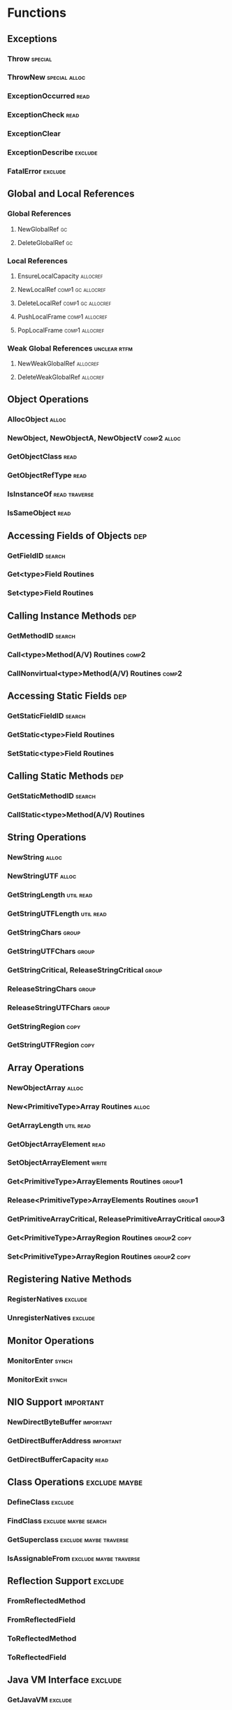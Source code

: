 * Functions
** Exceptions
*** Throw                                                           :special:
*** ThrowNew                                                  :special:alloc:
*** ExceptionOccurred                                                  :read:
*** ExceptionCheck                                                     :read:
*** ExceptionClear
*** ExceptionDescribe                                               :exclude:
*** FatalError                                                      :exclude:
** Global and Local References
*** Global References
**** NewGlobalRef                                                        :gc:
**** DeleteGlobalRef                                                     :gc:
*** Local References
**** EnsureLocalCapacity                                           :allocref:
**** NewLocalRef                                          :comp1:gc:allocref:
**** DeleteLocalRef                                       :comp1:gc:allocref:
**** PushLocalFrame                                          :comp1:allocref:
**** PopLocalFrame                                           :comp1:allocref:
*** Weak Global References                                     :unclear:rtfm:
****  NewWeakGlobalRef                                             :allocref:
****  DeleteWeakGlobalRef                                          :allocref:
** Object Operations
*** AllocObject                                                       :alloc:
*** NewObject, NewObjectA, NewObjectV                           :comp2:alloc:
*** GetObjectClass                                                     :read:
*** GetObjectRefType                                                   :read:
*** IsInstanceOf                                              :read:traverse:
*** IsSameObject                                                       :read:
** Accessing Fields of Objects                                          :dep:
*** GetFieldID                                                       :search:
*** Get<type>Field Routines
*** Set<type>Field Routines
** Calling Instance Methods                                             :dep:
*** GetMethodID                                                      :search:
*** Call<type>Method(A/V) Routines                                    :comp2:
*** CallNonvirtual<type>Method(A/V) Routines                          :comp2:
** Accessing Static Fields                                              :dep:
*** GetStaticFieldID                                                 :search:
*** GetStatic<type>Field Routines
*** SetStatic<type>Field Routines
** Calling Static Methods                                               :dep:
*** GetStaticMethodID                                                :search:
*** CallStatic<type>Method(A/V) Routines
** String Operations
*** NewString                                                         :alloc:
*** NewStringUTF                                                      :alloc:
*** GetStringLength                                               :util:read:
*** GetStringUTFLength                                            :util:read:
*** GetStringChars                                                    :group:
*** GetStringUTFChars                                                 :group:
*** GetStringCritical, ReleaseStringCritical                          :group:
*** ReleaseStringChars                                                :group:
*** ReleaseStringUTFChars                                             :group:
*** GetStringRegion                                                    :copy:
*** GetStringUTFRegion                                                 :copy:
** Array Operations
*** NewObjectArray                                                    :alloc:
*** New<PrimitiveType>Array Routines                                  :alloc:
*** GetArrayLength                                                :util:read:
*** GetObjectArrayElement                                              :read:
*** SetObjectArrayElement                                             :write:
*** Get<PrimitiveType>ArrayElements Routines                         :group1:
*** Release<PrimitiveType>ArrayElements Routines                     :group1:
*** GetPrimitiveArrayCritical, ReleasePrimitiveArrayCritical         :group3:
*** Get<PrimitiveType>ArrayRegion Routines                      :group2:copy:
*** Set<PrimitiveType>ArrayRegion Routines                      :group2:copy:
** Registering Native Methods
*** RegisterNatives                                                 :exclude:
*** UnregisterNatives                                               :exclude:
** Monitor Operations
*** MonitorEnter                                                      :synch:
*** MonitorExit                                                       :synch:
** NIO Support                                                    :important:
*** NewDirectByteBuffer                                           :important:
*** GetDirectBufferAddress                                        :important:
*** GetDirectBufferCapacity                                            :read:


** Class Operations                                           :exclude:maybe:
*** DefineClass                                                     :exclude:
*** FindClass                                          :exclude:maybe:search:
*** GetSuperclass                                    :exclude:maybe:traverse:
*** IsAssignableFrom                                 :exclude:maybe:traverse:


** Reflection Support                                               :exclude:
*** FromReflectedMethod
*** FromReflectedField
*** ToReflectedMethod
*** ToReflectedField
** Java VM Interface                                                :exclude:
*** GetJavaVM                                                       :exclude:
** Version Information                                              :exclude:
*** GetVersion                                                      :exclude:
*** Constants                                                       :exclude:
